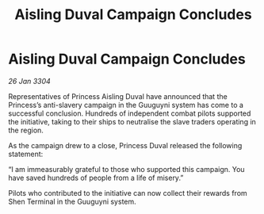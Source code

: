 :PROPERTIES:
:ID:       81c7e0ff-e6d3-4577-982c-8e7ef5127aa9
:END:
#+title: Aisling Duval Campaign Concludes
#+filetags: :galnet:

* Aisling Duval Campaign Concludes

/26 Jan 3304/

Representatives of Princess Aisling Duval have announced that the Princess’s anti-slavery campaign in the Guuguyni system has come to a successful conclusion. Hundreds of independent combat pilots supported the initiative, taking to their ships to neutralise the slave traders operating in the region. 

As the campaign drew to a close, Princess Duval released the following statement: 

“I am immeasurably grateful to those who supported this campaign. You have saved hundreds of people from a life of misery.” 

Pilots who contributed to the initiative can now collect their rewards from Shen Terminal in the Guuguyni system.
